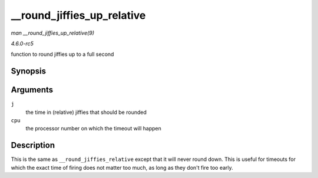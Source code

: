.. -*- coding: utf-8; mode: rst -*-

.. _API---round-jiffies-up-relative:

===========================
__round_jiffies_up_relative
===========================

*man __round_jiffies_up_relative(9)*

*4.6.0-rc5*

function to round jiffies up to a full second


Synopsis
========

.. c:function:: unsigned long __round_jiffies_up_relative( unsigned long j, int cpu )

Arguments
=========

``j``
    the time in (relative) jiffies that should be rounded

``cpu``
    the processor number on which the timeout will happen


Description
===========

This is the same as ``__round_jiffies_relative`` except that it will
never round down. This is useful for timeouts for which the exact time
of firing does not matter too much, as long as they don't fire too
early.


.. ------------------------------------------------------------------------------
.. This file was automatically converted from DocBook-XML with the dbxml
.. library (https://github.com/return42/sphkerneldoc). The origin XML comes
.. from the linux kernel, refer to:
..
.. * https://github.com/torvalds/linux/tree/master/Documentation/DocBook
.. ------------------------------------------------------------------------------
